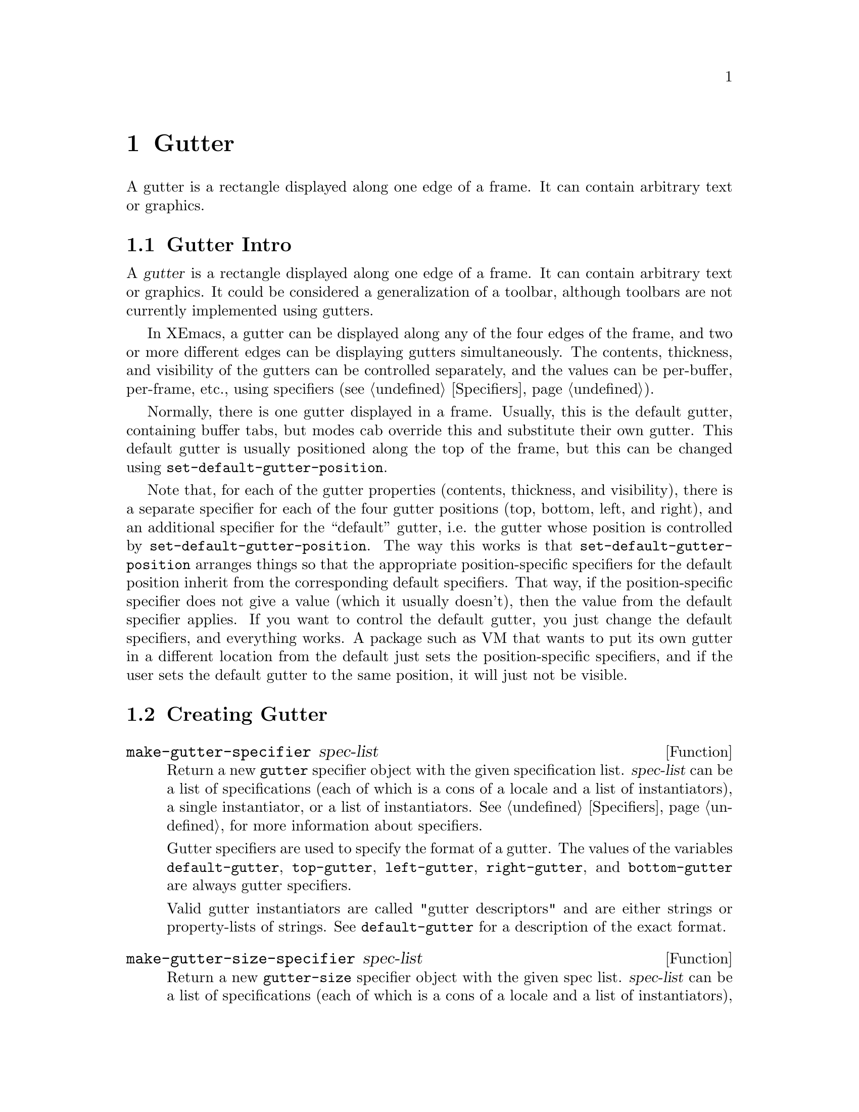 @c -*-texinfo-*-
@c This is part of the XEmacs Lisp Reference Manual.
@c Copyright (C) 1994, 1995 Ben Wing.
@c Copyright (C) 1999 Andy Piper.
@c Copyright (C) 1999 Stephen J. Turnbull.
@c See the file lispref.texi for copying conditions.
@setfilename ../../info/gutter.info
@node Gutter, Scrollbars, Toolbar, top
@chapter Gutter
@cindex gutter

  A gutter is a rectangle displayed along one edge of a frame.  It
can contain arbitrary text or graphics.

@menu
* Gutter Intro::		An introduction.
* Creating Gutter::             How to create a gutter.
* Gutter Descriptor Format::	Accessing and modifying a gutter's
                                  properties.
* Specifying a Gutter::		Setting a gutter's contents.
* Other Gutter Variables::	Controlling the size of gutters.
* Common Gutter Widgets::       Things to put in gutters.
@end menu

@node Gutter Intro, Creating Gutter, Gutter, Gutter
@section Gutter Intro

  A @dfn{gutter} is a rectangle displayed along one edge of a frame.  It
can contain arbitrary text or graphics.  It could be considered a
generalization of a toolbar, although toolbars are not currently
implemented using gutters.

  In XEmacs, a gutter can be displayed along any of the four edges
of the frame, and two or more different edges can be displaying
gutters simultaneously.  The contents, thickness, and visibility of
the gutters can be controlled separately, and the values can
be per-buffer, per-frame, etc., using specifiers (@pxref{Specifiers}).

  Normally, there is one gutter displayed in a frame.  Usually, this is
the default gutter, containing buffer tabs, but modes cab override this
and substitute their own gutter.  This default gutter is usually
positioned along the top of the frame, but this can be changed using
@code{set-default-gutter-position}.

  Note that, for each of the gutter properties (contents, thickness,
and visibility), there is a separate specifier for each of the four
gutter positions (top, bottom, left, and right), and an additional
specifier for the ``default'' gutter, i.e. the gutter whose
position is controlled by @code{set-default-gutter-position}.  The
way this works is that @code{set-default-gutter-position} arranges
things so that the appropriate position-specific specifiers for the
default position inherit from the corresponding default specifiers.
That way, if the position-specific specifier does not give a value
(which it usually doesn't), then the value from the default
specifier applies.  If you want to control the default gutter, you
just change the default specifiers, and everything works.  A package
such as VM that wants to put its own gutter in a different location
from the default just sets the position-specific specifiers, and if
the user sets the default gutter to the same position, it will just
not be visible.

@node Creating Gutter, Gutter Descriptor Format, Gutter Intro, Gutter
@section Creating Gutter

@defun make-gutter-specifier spec-list

Return a new @code{gutter} specifier object with the given specification
list.  @var{spec-list} can be a list of specifications (each of which is
a cons of a locale and a list of instantiators), a single instantiator,
or a list of instantiators.  @xref{Specifiers}, for more information
about specifiers.

Gutter specifiers are used to specify the format of a gutter.  The
values of the variables @code{default-gutter}, @code{top-gutter},
@code{left-gutter}, @code{right-gutter}, and @code{bottom-gutter} are
always gutter specifiers.

Valid gutter instantiators are called "gutter descriptors" and are
either strings or property-lists of strings.  See @code{default-gutter}
for a description of the exact format.
@end defun

@defun make-gutter-size-specifier spec-list

Return a new @code{gutter-size} specifier object with the given spec
list.  @var{spec-list} can be a list of specifications (each of which is
a cons of a locale and a list of instantiators), a single instantiator,
or a list of instantiators.  @xref{Specifiers}, for more information
about specifiers.

Gutter-size specifiers are used to specify the size of a gutter.  The
values of the variables @code{default-gutter-size},
@code{top-gutter-size}, @code{left-gutter-size},
@code{right-gutter-size}, and @code{bottom-gutter-size} are always
gutter-size specifiers.

Valid gutter-size instantiators are either integers or the special
symbol @code{autodetect}. If a gutter-size is set to @code{autodetect}
them the size of the gutter will be adjusted to just accommodate the
gutters contents. @code{autodetect} only works for top and bottom
gutters.
@end defun

@defun make-gutter-visible-specifier spec-list

Return a new @code{gutter-visible} specifier object with the given spec
list.  @var{spec-list} can be a list of specifications (each of which is
a cons of a locale and a list of instantiators), a single instantiator,
or a list of instantiators.  @xref{Specifiers}, for more information
about specifiers.

Gutter-visible specifiers are used to specify the visibility of a
gutter.  The values of the variables @code{default-gutter-visible-p},
@code{top-gutter-visible-p}, @code{left-gutter-visible-p},
@code{right-gutter-visible-p}, and @code{bottom-gutter-visible-p} are
always gutter-visible specifiers.

Valid gutter-visible instantiators are @code{t}, @code{nil} or a list of
symbols.  If a gutter-visible instantiator is set to a list of symbols,
and the corresponding gutter specification is a property-list strings,
then elements of the gutter specification will only be visible if the
corresponding symbol occurs in the gutter-visible instantiator.
@end defun

@node Gutter Descriptor Format, Specifying a Gutter, Creating Gutter, Gutter
@section Gutter Descriptor Format

  The contents of a gutter are specified using a @dfn{gutter descriptor}.
The format of a gutter descriptor is a list of @dfn{gutter button
descriptors}.  Each gutter button descriptor is a vector in one of the
following formats:

@itemize @bullet
@item
@code{[@var{glyph-list} @var{function} @var{enabled-p} @var{help}]}
@item
@code{[:style @var{2d-or-3d}]}
@item
@code{[:style @var{2d-or-3d} :size @var{width-or-height}]}
@item
@code{[:size @var{width-or-height} :style @var{2d-or-3d}]}
@end itemize

  Optionally, one of the gutter button descriptors may be @code{nil}
instead of a vector; this signifies the division between the gutter
buttons that are to be displayed flush-left, and the buttons to be
displayed flush-right.

  The first vector format above specifies a normal gutter button;
the others specify blank areas in the gutter.

  For the first vector format:

@itemize @bullet
@item
@var{glyph-list} should be a list of one to six glyphs (as created by
@code{make-glyph}) or a symbol whose value is such a list.  The first
glyph, which must be provided, is the glyph used to display the gutter
button when it is in the ``up'' (not pressed) state.  The optional
second glyph is for displaying the button when it is in the ``down''
(pressed) state.  The optional third glyph is for when the button is
disabled.  The last three glyphs are for displaying the button in the
``up'', ``down'', and ``disabled'' states, respectively, but are used
when the user has called for captioned gutter buttons (using
@code{gutter-buttons-captioned-p}).  The function
@code{gutter-make-button-list} is useful in creating these glyph lists.

@item
Even if you do not provide separate down-state and disabled-state
glyphs, the user will still get visual feedback to indicate which
state the button is in.  Buttons in the up-state are displayed
with a shadowed border that gives a raised appearance to the
button.  Buttons in the down-state are displayed with shadows that
give a recessed appearance.  Buttons in the disabled state are
displayed with no shadows, giving a 2-d effect.

@item
If some of the gutter glyphs are not provided, they inherit as follows:

@example
     UP:                up
     DOWN:              down -> up
     DISABLED:          disabled -> up
     CAP-UP:            cap-up -> up
     CAP-DOWN:          cap-down -> cap-up -> down -> up
     CAP-DISABLED:      cap-disabled -> cap-up -> disabled -> up
@end example

@item
The second element @var{function} is a function to be called when the
gutter button is activated (i.e. when the mouse is released over the
gutter button, if the press occurred in the gutter).  It can be any
form accepted by @code{call-interactively}, since this is how it is
invoked.

@item
The third element @var{enabled-p} specifies whether the gutter button
is enabled (disabled buttons do nothing when they are activated, and are
displayed differently; see above).  It should be either a boolean or a
form that evaluates to a boolean.

@item
The fourth element @var{help}, if non-@code{nil}, should be a string.
This string is displayed in the echo area when the mouse passes over the
gutter button.
@end itemize

  For the other vector formats (specifying blank areas of the gutter):

@itemize @bullet
@item
@var{2d-or-3d} should be one of the symbols @code{2d} or @code{3d},
indicating whether the area is displayed with shadows (giving it a
raised, 3-d appearance) or without shadows (giving it a flat
appearance).

@item
@var{width-or-height} specifies the length, in pixels, of the blank
area.  If omitted, it defaults to a device-specific value (8 pixels for
X devices).
@end itemize

@defun gutter-make-button-list up &optional down disabled cap-up cap-down cap-disabled
This function calls @code{make-glyph} on each arg and returns a list of
the results.  This is useful for setting the first argument of a gutter
button descriptor (typically, the result of this function is assigned
to a symbol, which is specified as the first argument of the gutter
button descriptor).
@end defun

@defun check-gutter-button-syntax button &optional noerror
Verify the syntax of entry @var{button} in a gutter description list.
If you want to verify the syntax of a gutter description list as a
whole, use @code{check-valid-instantiator} with a specifier type of
@code{gutter}.
@end defun

@node Specifying a Gutter, Other Gutter Variables, Gutter Descriptor Format, Gutter
@section Specifying a Gutter

  In order to specify the contents of a gutter, set one of the specifier
variables @code{default-gutter}, @code{top-gutter},
@code{bottom-gutter}, @code{left-gutter}, or @code{right-gutter}.
These are specifiers, which means you set them with @code{set-specifier}
and query them with @code{specifier-specs} or @code{specifier-instance}.
You will get an error if you try to set them using @code{setq}.  The
valid instantiators for these specifiers are gutter descriptors, as
described above.  @xref{Specifiers}, for more information.

  Most of the time, you will set @code{default-gutter}, which allows
the user to choose where the gutter should go.

@defvr Specifier default-gutter
The position of this gutter is specified in the function
@code{default-gutter-position}.  If the corresponding
position-specific gutter (e.g. @code{top-gutter} if
@code{default-gutter-position} is @code{top}) does not specify a
gutter in a particular domain, then the value of @code{default-gutter}
in that domain, of any, will be used instead.
@end defvr

  Note that the gutter at any particular position will not be displayed
unless its thickness (width or height, depending on orientation) is
non-zero and its visibility status is true.  The thickness is controlled
by the specifiers @code{top-gutter-height},
@code{bottom-gutter-height}, @code{left-gutter-width}, and
@code{right-gutter-width}, and the visibility status is controlled by
the specifiers @code{top-gutter-visible-p},
@code{bottom-gutter-visible-p}, @code{left-gutter-visible-p}, and
@code{right-gutter-visible-p} (@pxref{Other Gutter Variables}).

@defun set-default-gutter-position position
This function sets the position that the @code{default-gutter} will be
displayed at.  Valid positions are the symbols @code{top},
@code{bottom}, @code{left} and @code{right}.  What this actually does is
set the fallback specifier for the position-specific specifier
corresponding to the given position to @code{default-gutter}, and set
the fallbacks for the other position-specific specifiers to @code{nil}.
It also does the same thing for the position-specific thickness and
visibility specifiers, which inherit from one of
@code{default-gutter-height} or @code{default-gutter-width}, and from
@code{default-gutter-visible-p}, respectively (@pxref{Other Gutter
Variables}).
@end defun

@defun default-gutter-position
This function returns the position that the @code{default-gutter} will
be displayed at.
@end defun

  You can also explicitly set a gutter at a particular position.  When
redisplay determines what to display at a particular position in a
particular domain (i.e. window), it first consults the position-specific
gutter.  If that does not yield a gutter descriptor, the
@code{default-gutter} is consulted if @code{default-gutter-position}
indicates this position.

@defvr Specifier top-gutter
Specifier for the gutter at the top of the frame.
@end defvr

@defvr Specifier bottom-gutter
Specifier for the gutter at the bottom of the frame.
@end defvr

@defvr Specifier left-gutter
Specifier for the gutter at the left edge of the frame.
@end defvr

@defvr Specifier right-gutter
Specifier for the gutter at the right edge of the frame.
@end defvr

@defun gutter-specifier-p object
This function returns non-@code{nil} if @var{object} is a gutter specifier.
Gutter specifiers are the actual objects contained in the gutter
variables described above, and their valid instantiators are
gutter descriptors (@pxref{Gutter Descriptor Format}).
@end defun

@node Other Gutter Variables, Common Gutter Widgets, Specifying a Gutter, Gutter
@section Other Gutter Variables

  The variables to control the gutter thickness, visibility status, and
captioned status are all specifiers.  @xref{Specifiers}.

@defvr Specifier default-gutter-height
This specifies the height of the default gutter, if it's oriented
horizontally.  The position of the default gutter is specified by the
function @code{set-default-gutter-position}.  If the corresponding
position-specific gutter thickness specifier
(e.g. @code{top-gutter-height} if @code{default-gutter-position} is
@code{top}) does not specify a thickness in a particular domain (a
window or a frame), then the value of @code{default-gutter-height} or
@code{default-gutter-width} (depending on the gutter orientation) in
that domain, if any, will be used instead.
@end defvr

@defvr Specifier default-gutter-width
This specifies the width of the default gutter, if it's oriented
vertically.  This behaves like @code{default-gutter-height}.
@end defvr

  Note that @code{default-gutter-height} is only used when
@code{default-gutter-position} is @code{top} or @code{bottom}, and
@code{default-gutter-width} is only used when
@code{default-gutter-position} is @code{left} or @code{right}.

@defvr Specifier top-gutter-height
This specifies the height of the top gutter.
@end defvr

@defvr Specifier bottom-gutter-height
This specifies the height of the bottom gutter.
@end defvr

@defvr Specifier left-gutter-width
This specifies the width of the left gutter.
@end defvr

@defvr Specifier right-gutter-width
This specifies the width of the right gutter.
@end defvr

  Note that all of the position-specific gutter thickness specifiers
have a fallback value of zero when they do not correspond to the
default gutter.  Therefore, you will have to set a non-zero thickness
value if you want a position-specific gutter to be displayed.

@defvr Specifier default-gutter-visible-p
This specifies whether the default gutter is visible.  The position of
the default gutter is specified by the function
@code{set-default-gutter-position}.  If the corresponding position-specific
gutter visibility specifier (e.g. @code{top-gutter-visible-p} if
@code{default-gutter-position} is @code{top}) does not specify a
visible-p value in a particular domain (a window or a frame), then the
value of @code{default-gutter-visible-p} in that domain, if any, will
be used instead.
@end defvr

@defvr Specifier top-gutter-visible-p
This specifies whether the top gutter is visible.
@end defvr

@defvr Specifier bottom-gutter-visible-p
This specifies whether the bottom gutter is visible.
@end defvr

@defvr Specifier left-gutter-visible-p
This specifies whether the left gutter is visible.
@end defvr

@defvr Specifier right-gutter-visible-p
This specifies whether the right gutter is visible.
@end defvr

@code{default-gutter-visible-p} and all of the position-specific
gutter visibility specifiers have a fallback value of true.

  Internally, gutter thickness and visibility specifiers are instantiated
in both window and frame domains, for different purposes.  The value in
the domain of a frame's selected window specifies the actual gutter
thickness or visibility that you will see in that frame.  The value in
the domain of a frame itself specifies the gutter thickness or
visibility that is used in frame geometry calculations.

  Thus, for example, if you set the frame width to 80 characters and the
left gutter width for that frame to 68 pixels, then the frame will be
sized to fit 80 characters plus a 68-pixel left gutter.  If you then
set the left gutter width to 0 for a particular buffer (or if that
buffer does not specify a left gutter or has a @code{nil} value specified for
@code{left-gutter-visible-p}), you will find that, when that buffer is
displayed in the selected window, the window will have a width of 86 or
87 characters -- the frame is sized for a 68-pixel left gutter but the
selected window specifies that the left gutter is not visible, so it is
expanded to take up the slack.

@defvr Specifier gutter-buttons-captioned-p
Whether gutter buttons are captioned.  This affects which glyphs from a
gutter button descriptor are chosen.  @xref{Gutter Descriptor Format}.
@end defvr

  You can also reset the gutter to what it was when XEmacs started up.

@defvr Constant initial-gutter-spec
The gutter descriptor used to initialize @code{default-gutter} at
startup.
@end defvr

@node Common Gutter Widgets, , Other Gutter Variables, Gutter
@section Common Gutter Widgets

  A gutter can contain arbitrary text.  So, for example, in an Info
buffer you could put the title of the current node in the top gutter,
and it would not scroll out of view in a long node.  (This is an
artificial example, since usually the node name is sufficiently
descriptive, and Info puts that in the mode line.)

  A more common use for the gutter is to hold some kind of active
widget.  The buffer-tab facility, available in all XEmacs frames,
creates an array of file-folder-like tabs, which the user can click with
the mouse to switch buffers.  W3 uses a progress-bar widget in the
bottom gutter to give a visual indication of the progress of
time-consuming operations like downloading.

@menu
* Buffer Tabs::         Tabbed divider index metaphor for switching buffers.
* Progress Bars::       Visual indication of operation progress.
@end menu

@node Buffer Tabs, Progress Bars, ,Common Gutter Widgets
@subsection Buffer Tabs

  Not documented yet.

@node Progress Bars,  , Buffer Tabs, Common Gutter Widgets
@subsection Progress Bars

  Not documented yet.

